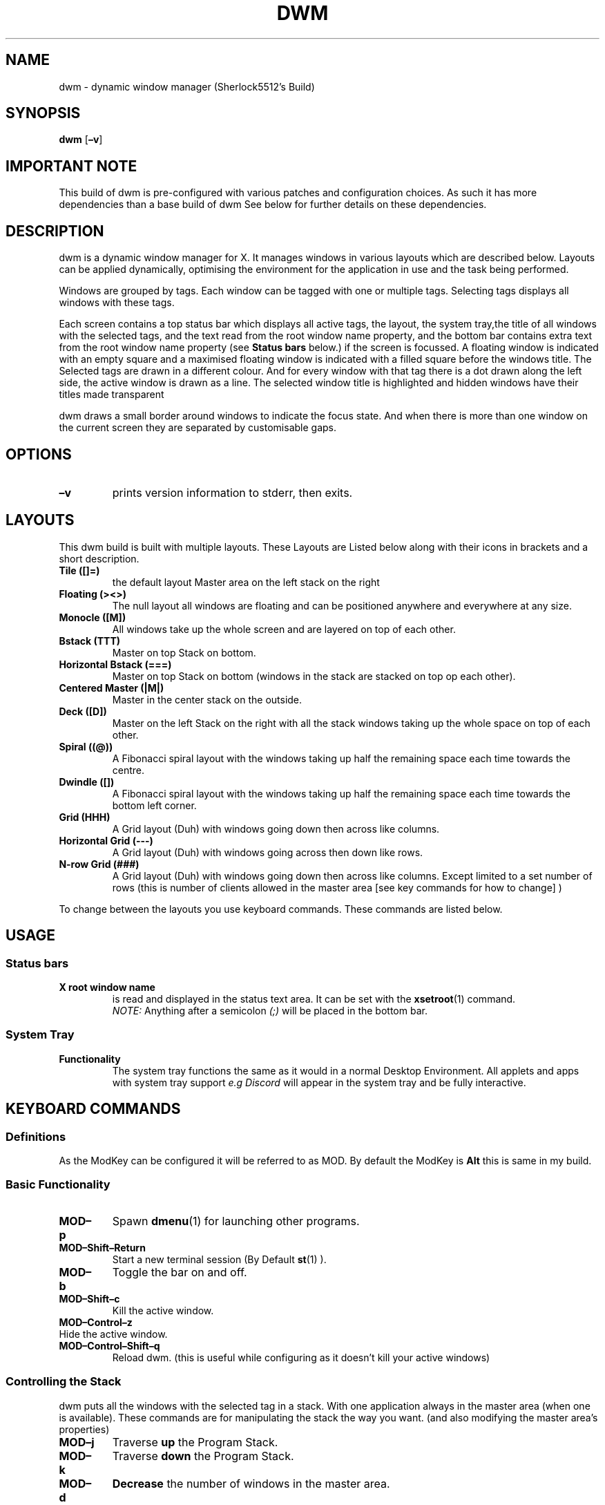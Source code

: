 .TH DWM 1 dwm\-VERSION


.SH NAME
dwm \- dynamic window manager (Sherlock5512's Build)


.SH SYNOPSIS
.B dwm
.RB [ \–v ]


.SH IMPORTANT NOTE
This build of dwm is pre-configured with various patches and configuration choices.
As such it has more dependencies than a base build of dwm
See below for further details on these dependencies.


.SH DESCRIPTION
dwm is a dynamic window manager for X. It manages windows in various layouts
which are described below. Layouts can be applied dynamically, optimising the
environment for the application in use and the task being performed.
.P
Windows are grouped by tags. Each window can be tagged with one or multiple
tags. Selecting tags displays all windows with these tags.
.P
Each screen contains a top status bar which displays all active tags, the
layout, the system tray,the title of all windows with the selected tags, and the text
read from the root window name property, and the bottom bar contains extra text
from the root window name property
(see
.B Status bars
below.) if the screen is focussed.
A floating window is indicated with an
empty square and a maximised floating window is indicated with a filled square
before the windows title.
The Selected tags are drawn in a different colour. And for every window with that tag
there is a dot drawn along the left side, the active window is drawn as a line.
The selected window title is highlighted and hidden windows have their titles made
transparent
.P
dwm draws a small border around windows to indicate the focus state. And when there is
more than one window on the current screen they are separated by customisable gaps.


.SH OPTIONS
.TP
.B \–v
prints version information to stderr, then exits.


.SH LAYOUTS
This dwm build is built with multiple layouts.
These Layouts are Listed below along with their icons in brackets
and a short description.
.P
.TP
.B Tile ([]=)
the default layout Master area on the left stack on the right
.TP
.B Floating (><>)
The null layout all windows are floating and can be positioned anywhere and everywhere
at any size.
.TP
.B Monocle ([M])
All windows take up the whole screen and are layered on top of each other.
.TP
.B Bstack (TTT)
Master on top Stack on bottom.
.TP
.B Horizontal Bstack (===)
Master on top Stack on bottom (windows in the stack are stacked on top op each other).
.TP
.B Centered Master (|M|)
Master in the center stack on the outside.
.TP
.B Deck ([D])
Master on the left Stack on the right with all the stack windows taking up the whole space on top of each other.
.TP
.B Spiral ((@))
A Fibonacci spiral layout with the windows taking up half the remaining space each time towards the centre.
.TP
.B Dwindle ([\])
A Fibonacci spiral layout with the windows taking up half the remaining space each time towards the bottom left corner.
.TP
.B Grid (HHH)
A Grid layout (Duh) with windows going down then across like columns.
.TP
.B Horizontal Grid (---)
A Grid layout (Duh) with windows going across then down like rows.
.TP
.B N-row Grid (###)
A Grid layout (Duh) with windows going down then across like columns. Except
limited to a set number of rows (this is number of clients allowed in the
master area [see key commands for how to change] )
.P
To change between the layouts you use keyboard commands. These commands are listed below.


.SH USAGE
.SS Status bars
.TP
.B X root window name
is read and displayed in the status text area. It can be set with the
.BR xsetroot (1)
command.
.br
.I NOTE:
Anything after a semicolon
.I (;)
will be placed in the bottom bar.

.SS System Tray
.TP
.B Functionality
The system tray functions the same as it would in a normal Desktop Environment.
All applets and apps with system tray support
.I e.g Discord
will appear in the system tray and be fully interactive.


.SH KEYBOARD COMMANDS
.SS
.B Definitions
As the ModKey can be configured it will be referred to as MOD.
By default the ModKey is
.B Alt
this is same in my build.

.SS Basic Functionality
.TP
.B MOD–p
Spawn
.BR dmenu (1)
for launching other programs.
.TP
.B MOD–Shift–Return
Start a new terminal session (By Default
.BR st (1)
).
.TP
.B MOD–b
Toggle the bar on and off.
.TP
.B MOD–Shift–c
Kill the active window.
.TP
.B MOD–Control–z
.TP
Hide the active window.
.TP
.B MOD–Control–Shift–q
Reload dwm. (this is useful while configuring as it doesn't kill your active windows)

.SS Controlling the Stack
dwm puts all the windows with the selected tag in a stack.
With one application always in the master area (when one is available).
These commands are for manipulating the stack the way you want.
(and also modifying the master area's properties)
.TP
.B MOD–j
Traverse
.B up
the Program Stack.
.TP
.B MOD–k
Traverse
.B down
the Program Stack.
.TP
.B MOD–d
.B Decrease
the number of windows in the master area.
.TP
.B MOD–i
.B Increase
the number of windows in the master area.
.TP
.B MOD–h
.B Decrease
the size of the master area.
.TP
.B MOD–l
.B Increase
the size of the master area.
.TP
.B MOD–Shift–j
Move the current window
.B up
the program stack.
.TP
.B MOD–Shift–k
Move the current window
.B down
the program stack.
.TP
.B MOD–Return
swap the active window with the master. (if the active window
.B is
the master then swap it with the top of the stack).

.SS Controlling the Gaps
When there are multiple windows on the screen dwm will draw gaps around them.
These commands allow you to customise the gaps based on your current needs.
Unless specified otherwise adding shift inverts an action.
.TP
.B MOD–Super–u
Change the size of all gaps.
.TP
.B MOD–Super–i
Change the size of the inner gaps.
.TP
.B MOD–Super–o
Change the size of the outer gaps.
.TP
.B MOD–Super–6
Change the Horizontal inner gaps.
.TP
.B MOD–Super–7
Change the Vertical inner gaps.
.TP
.B MOD–Super–8
Change the Horizontal outer gaps.
.TP
.B MOD–Super–9
Change the Horizontal outer gaps.
.TP
.B MOD–Super–0
Toggle gaps.
.TP
.B MOD–Super–s
Toggle smart gaps (enable gaps around single windows).
.TP
.B MOD–Super–Shift–0
Reset gaps to default settings.

.SS Layout Control
This build of dwm has many different Layouts.
The following Keyboard Commands help you switch between them.
.TP
.B MOD–t
Activate tiling layout.
.TP
.B MOD–f
Activate floating layout.
.TP
.B MOD–m
Activate monocle layout.
.TP
.B MOD–c
Activate Bstack layout.
.TP
.B MOD–Space
Toggle between current layout and last layout.
.TP
.B MOD–Comma
Cycle to previous layout.
.TP
.B MOD–Period
Cycle to next layout.
.TP
.B MOD–Space
Toggle floating status for current window.

.SS Scratchpad Control
.I Technically
the proper use of scratchpads is a quick popup terminal.
But this is my build and it works how I want.
.TP
.B MOD–grave
Open a popup terminal.
.TP
.B MOD–Shift–grave
Open a popup music player (Currently mocp might change later).
.TP
.B MOD–Control–grave
Open a popup ranger.
.TP
.B MOD–Control-p
Open a popup app launcher for .desktop files.

.SS Controlling Tags
dwm has 9 tags that can be applied to a window.
A window can have any number of tags applied to it.
In this build the tags can either be numbers or icons.
The icons refer to how the different tags are normally used.
.TP
.B MOD–n
Toggle between tags being numbered and tags having icons.
.TP
.B MOD–(0–9)
Activate the given tag (0 is special as it activates ALL tags).
.TP
.B MOD–Tab
Switch between the current tag and the last active tag(s).
.TP
.B MOD–Shift–(0-9)
Move the active window to the given tag.
.TP
.B MOD–Control–(0-9)
Append the given tags to the active tag list.
.TP
.B MOD–Control–Shift–(0-9)
Append the given tag to the active windows tag list.

.SS Monitor Control
.TP
.B MOD–Comma
Move focus back one monitor.
.TP
.B MOD–Period
Move focus forwards one monitor.
.TP
.B MOD–Shift–Comma
Move Active window back one monitor.
.TP
.B MOD–Shift–Period
Move Active window forwards one monitor

.SS Miscellaneous
.TP
.B Super–l
Lock screen. (uses slock + custom wrapper)
.TP
.B Super-Period
Run Emoji picker.
.TP
.B MOD–r
Launch ranger in a new terminal.
.TP
.B Super–v
Run Video Downloader script.
.TP
.B MOD–Slash
Run dmenuman script.
.TP
.B MOD-e
Run dmenu frontend for Eopkg package manager.

.SS Media Keys
.TP
.B Volume Up/Down/Mute
Function as normal.
.TP
.B Display (May also be a projector on some keyboards)
Runs Display Select Script.



.SH CUSTOMIZATION
dwm is customized by creating a custom config.h and (re)compiling the source
code. This keeps it fast, secure and simple.
.SH SEE ALSO
.BR dmenu (1),
.BR st (1)
.SH ISSUES
Java applications which use the XToolkit/XAWT backend may draw grey windows
only. The XToolkit/XAWT backend breaks ICCCM–compliance in recent JDK 1.5 and early
JDK 1.6 versions, because it assumes a reparenting window manager. Possible workarounds
are using JDK 1.4 (which doesn't contain the XToolkit/XAWT backend) or setting the
environment variable
.BR AWT_TOOLKIT=MToolkit
(to use the older Motif backend instead) or running
.B xprop –root –f _NET_WM_NAME 32a –set _NET_WM_NAME LG3D
or
.B wmname LG3D
(to pretend that a non–reparenting window manager is running that the
XToolkit/XAWT backend can recognize) or when using OpenJDK setting the environment variable
.BR _JAVA_AWT_WM_NONREPARENTING=1 .
.SH BUGS
Send all bug reports with a patch to hackers@suckless.org.
